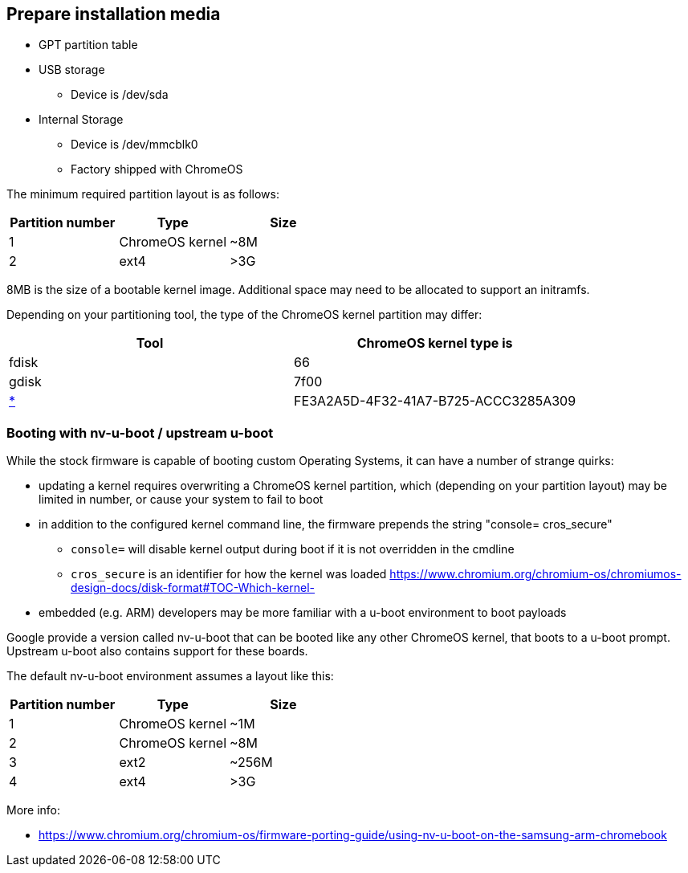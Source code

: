 == Prepare installation media ==

* GPT partition table
ifdef::samsung_arm_chromebook.adoc[]
* SD card
** Samsung ARM Chromebook only
** Device is /dev/mmcblk1
** Partitions are separated with 'p', e.g. /dev/mmcblk1p2
endif::[]
* USB storage
** Device is /dev/sda
* Internal Storage
** Device is /dev/mmcblk0
** Factory shipped with ChromeOS

The minimum required partition layout is as follows:

[options="header"]
|===
| Partition number | Type | Size
| 1 | ChromeOS kernel | +++~8M+++
| 2 | ext4 | >3G
|===

8MB is the size of a bootable kernel image. Additional space may need to be allocated to support an initramfs.

Depending on your partitioning tool, the type of the ChromeOS kernel partition may differ:

[options="header"]
|===
| Tool | ChromeOS kernel type is
| fdisk | 66
| gdisk | 7f00
| https://en.wikipedia.org/wiki/GUID_Partition_Table#Partition_type_GUIDs[*] | FE3A2A5D-4F32-41A7-B725-ACCC3285A309
|===

=== Booting with nv-u-boot / upstream u-boot ===

While the stock firmware is capable of booting custom Operating Systems, it can have a number of strange quirks:

* updating a kernel requires overwriting a ChromeOS kernel partition, which (depending on your partition layout) may be limited in number, or cause your system to fail to boot
* in addition to the configured kernel command line, the firmware prepends the string "console= cros_secure"
** `console=` will disable kernel output during boot if it is not overridden in the cmdline
** `cros_secure` is an identifier for how the kernel was loaded https://www.chromium.org/chromium-os/chromiumos-design-docs/disk-format#TOC-Which-kernel-[]
* embedded (e.g. ARM) developers may be more familiar with a u-boot environment to boot payloads

Google provide a version called nv-u-boot that can be booted like any other ChromeOS kernel, that boots to a u-boot prompt. Upstream u-boot also contains support for these boards.

The default nv-u-boot environment assumes a layout like this:

[options="header"]
|===
| Partition number | Type | Size
| 1 | ChromeOS kernel | +++~1M+++
| 2 | ChromeOS kernel | +++~8M+++
| 3 | ext2 | +++~256M+++
| 4 | ext4 | >3G
|===

More info:

* https://www.chromium.org/chromium-os/firmware-porting-guide/using-nv-u-boot-on-the-samsung-arm-chromebook
